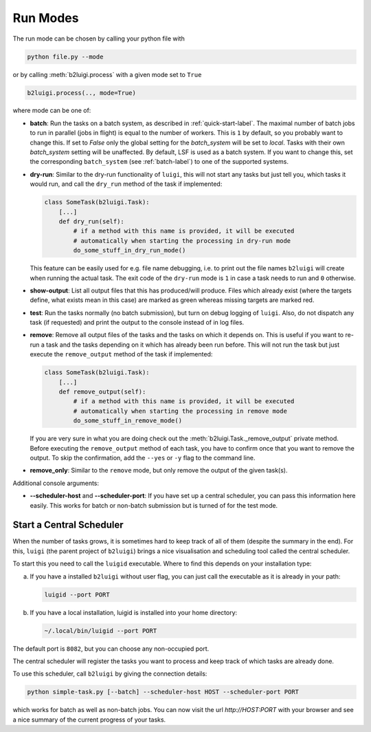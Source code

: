 .. _run-modes-label:

Run Modes
=========

The run mode can be chosen by calling your python file with

.. code-block:: bash

    python file.py --mode

or by calling :meth:`b2luigi.process` with a given mode set to ``True``

.. code-block:: python

    b2luigi.process(.., mode=True)

where mode can be one of:

*   **batch**: Run the tasks on a batch system, as described in :ref:`quick-start-label`. The maximal number of
    batch jobs to run in parallel (jobs in flight) is equal to the number of workers.
    This is ``1`` by default, so you probably want to change this.
    If set to `False` only the global setting for the `batch_system` will be set to `local`. 
    Tasks with their own `batch_system` setting will be unaffected.
    By default, LSF is used as a batch system. If you want to change this, set the corresponding ``batch_system``
    (see :ref:`batch-label`) to one of the supported systems.

*   **dry-run**: Similar to the dry-run functionality of ``luigi``, this will not start any tasks but just tell
    you, which tasks it would run, and call the ``dry_run`` method of the task if implemented:

    .. code-block:: python

        class SomeTask(b2luigi.Task):
            [...]
            def dry_run(self):
                # if a method with this name is provided, it will be executed
                # automatically when starting the processing in dry-run mode
                do_some_stuff_in_dry_run_mode()

    This feature can be easily used for e.g. file name debugging, i.e. to print out the file names ``b2luigi``
    will create when running the actual task. The exit code of the ``dry-run`` mode is ``1`` in case a task needs
    to run and ``0`` otherwise.

*   **show-output**: List all output files that this has produced/will produce. Files which already exist
    (where the targets define, what exists mean in this case) are marked as green whereas missing targets are
    marked red.

*   **test**: Run the tasks normally (no batch submission), but turn on debug logging of ``luigi``. Also,
    do not dispatch any task (if requested) and print the output to the console instead of in log files.

*   **remove**: Remove all output files of the tasks and the tasks on which it depends on. This is useful if you
    want to re-run a task and the tasks depending on it which has already been run before. This will not run the task
    but just execute the ``remove_output`` method of the task if implemented:

    .. code-block:: python

        class SomeTask(b2luigi.Task):
            [...]
            def remove_output(self):
                # if a method with this name is provided, it will be executed
                # automatically when starting the processing in remove mode
                do_some_stuff_in_remove_mode()

    If you are very sure in what you are doing check out the :meth:`b2luigi.Task._remove_output` private method. Before
    executing the ``remove_output`` method of each task, you have to confirm once that you want to remove the output. To
    skip the confirmation, add the ``--yes`` or ``-y`` flag to the command line.

*   **remove_only**: Similar to the ``remove`` mode, but only remove the output of the given task(s).

Additional console arguments:

*   **--scheduler-host** and **--scheduler-port**: If you have set up a central scheduler, you can pass this information
    here easily. This works for batch or non-batch submission but is turned of for the test mode.

.. _central-scheduler-label:

Start a Central Scheduler
-------------------------

When the number of tasks grows, it is sometimes hard to keep track of all of them (despite the summary in the end).
For this, ``luigi`` (the parent project of ``b2luigi``) brings a nice visualisation and scheduling tool called the central scheduler.

To start this you need to call the ``luigid`` executable.
Where to find this depends on your installation type:

a. If you have a installed ``b2luigi`` without user flag, you can just call the executable as it is already in your path:

   .. code-block:: bash

     luigid --port PORT

b. If you have a local installation, luigid is installed into your home directory:

   .. code-block:: bash

     ~/.local/bin/luigid --port PORT

The default port is ``8082``, but you can choose any non-occupied port.

The central scheduler will register the tasks you want to process and keep track of which tasks are already done.

To use this scheduler, call ``b2luigi`` by giving the connection details:

.. code-block:: bash

    python simple-task.py [--batch] --scheduler-host HOST --scheduler-port PORT

which works for batch as well as non-batch jobs.
You can now visit the url `http://HOST:PORT` with your browser and see a nice summary of the current progress
of your tasks.
